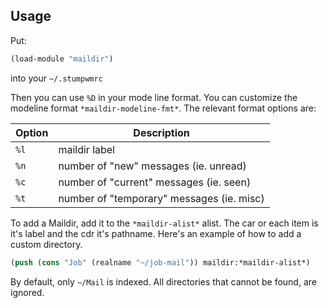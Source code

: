 ** Usage
   Put:
   #+BEGIN_SRC lisp
     (load-module "maildir")
   #+END_SRC
   into your =~/.stumpwmrc=
   
   Then you can use =%D= in your mode line format. You can customize the
   modeline format =*maildir-modeline-fmt*=. The relevant format options
   are:
   | Option | Description                               |
   |--------+-------------------------------------------|
   | =%l=     | maildir label                             |
   | =%n=     | number of "new" messages (ie. unread)     |
   | =%c=     | number of "current" messages (ie. seen)   |
   | =%t=     | number of "temporary" messages (ie. misc) |

   To add a Maildir, add it to the =*maildir-alist*= alist. The car or
   each item is it's label and the cdr it's pathname. Here's an example
   of how to add a custom directory.
   #+BEGIN_SRC lisp
	 (push (cons "Job" (realname "~/job-mail")) maildir:*maildir-alist*)
   #+END_SRC
   
   By default, only =~/Mail= is indexed. All directories that cannot be
   found, are ignored.
